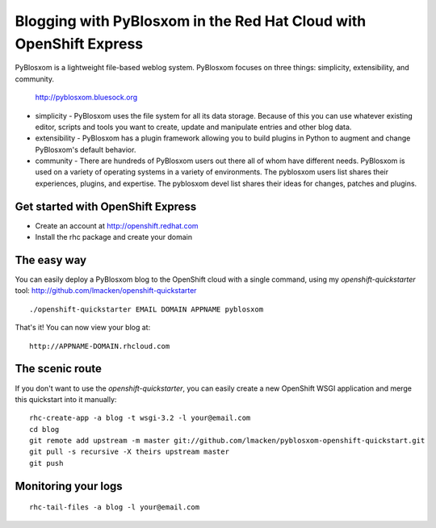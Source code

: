 Blogging with PyBlosxom in the Red Hat Cloud with OpenShift Express
===================================================================

PyBlosxom is a lightweight file-based weblog system. PyBlosxom focuses on
three things: simplicity, extensibility, and community.

    http://pyblosxom.bluesock.org

* simplicity - PyBlosxom uses the file system for all its data storage. Because of this you can use whatever existing editor, scripts and tools you want to create, update and manipulate entries and other blog data.
* extensibility - PyBlosxom has a plugin framework allowing you to build plugins in Python to augment and change PyBlosxom's default behavior.
* community - There are hundreds of PyBlosxom users out there all of whom have different needs. PyBlosxom is used on a variety of operating systems in a variety of environments. The pyblosxom users list shares their experiences, plugins, and expertise. The pyblosxom devel list shares their ideas for changes, patches and plugins.

Get started with OpenShift Express
----------------------------------

* Create an account at http://openshift.redhat.com
* Install the rhc package and create your domain

The easy way
------------

You can easily deploy a PyBlosxom blog to the OpenShift cloud with a single command, using my `openshift-quickstarter` tool: http://github.com/lmacken/openshift-quickstarter

::

    ./openshift-quickstarter EMAIL DOMAIN APPNAME pyblosxom

That's it! You can now view your blog at:

::

    http://APPNAME-DOMAIN.rhcloud.com

.. image:: http://lewk.org/img/pyblosxom-quickstart.png


The scenic route
----------------

If you don't want to use the `openshift-quickstarter`, you can easily create a new OpenShift WSGI application and merge this quickstart into it manually:

::

    rhc-create-app -a blog -t wsgi-3.2 -l your@email.com
    cd blog
    git remote add upstream -m master git://github.com/lmacken/pyblosxom-openshift-quickstart.git
    git pull -s recursive -X theirs upstream master
    git push

Monitoring your logs
--------------------

::

    rhc-tail-files -a blog -l your@email.com

